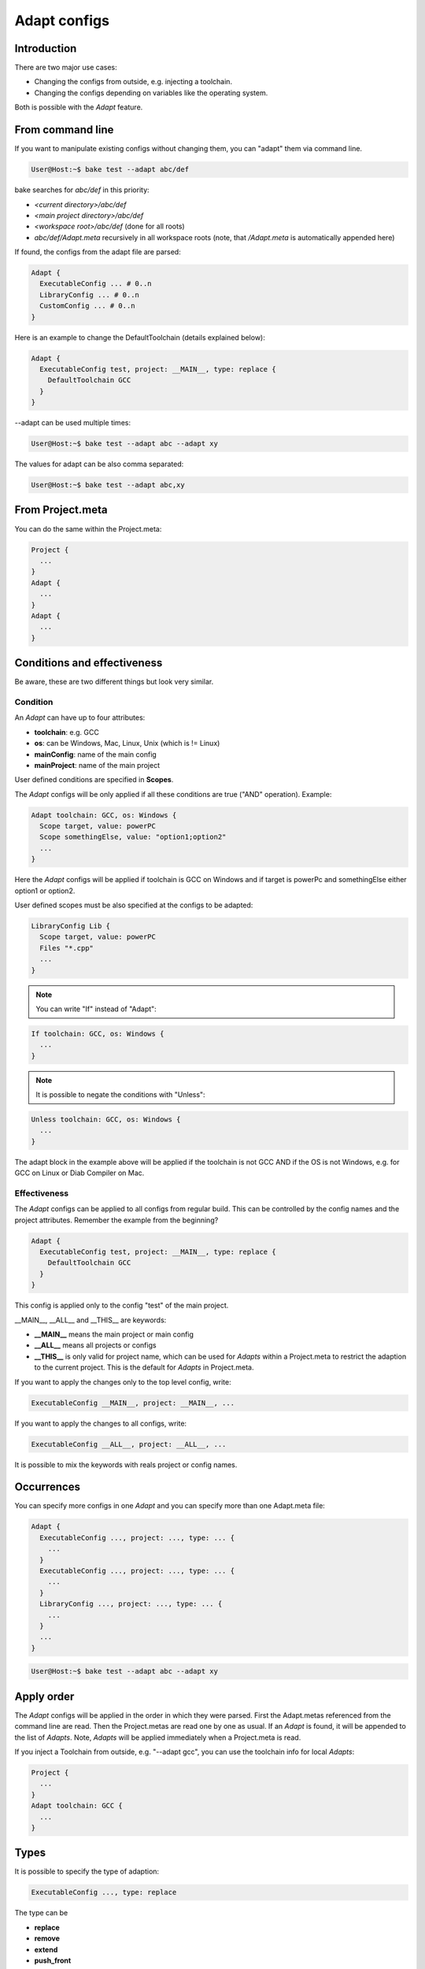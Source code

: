 .. _adapt_reference:

Adapt configs
=============

Introduction
------------

There are two major use cases:

- Changing the configs from outside, e.g. injecting a toolchain.
- Changing the configs depending on variables like the operating system.

Both is possible with the *Adapt* feature.

From command line
-----------------

If you want to manipulate existing configs without changing them, you can "adapt" them via command line.

.. code-block:: console

    User@Host:~$ bake test --adapt abc/def

bake searches for *abc/def* in this priority:

- *<current directory>/abc/def*
- *<main project directory>/abc/def*
- *<workspace root>/abc/def* (done for all roots)
- *abc/def/Adapt.meta* recursively in all workspace roots (note, that */Adapt.meta* is automatically appended here)

If found, the configs from the adapt file are parsed:

.. code-block:: text

    Adapt {
      ExecutableConfig ... # 0..n
      LibraryConfig ... # 0..n
      CustomConfig ... # 0..n
    }

Here is an example to change the DefaultToolchain (details explained below):

.. code-block:: text

    Adapt {
      ExecutableConfig test, project: __MAIN__, type: replace {
        DefaultToolchain GCC
      }
    }

--adapt can be used multiple times:

.. code-block:: console

    User@Host:~$ bake test --adapt abc --adapt xy

The values for adapt can be also comma separated:

.. code-block:: console

    User@Host:~$ bake test --adapt abc,xy

From Project.meta
-----------------

You can do the same within the Project.meta:

.. code-block:: text

    Project {
      ...
    }
    Adapt {
      ...
    }
    Adapt {
      ...
    }

Conditions and effectiveness
----------------------------

Be aware, these are two different things but look very similar.

Condition
~~~~~~~~~

An *Adapt* can have up to four attributes:

- **toolchain**: e.g. GCC
- **os**: can be Windows, Mac, Linux, Unix (which is != Linux)
- **mainConfig**: name of the main config
- **mainProject**: name of the main project

User defined conditions are specified in **Scopes**.

The *Adapt* configs will be only applied if all these conditions are true ("AND" operation). Example:

.. code-block:: text

    Adapt toolchain: GCC, os: Windows {
      Scope target, value: powerPC
      Scope somethingElse, value: "option1;option2"
      ...
    }

Here the *Adapt* configs will be applied if toolchain is GCC on Windows and if target is powerPc and somethingElse either option1 or option2.

User defined scopes must be also specified at the configs to be adapted:

.. code-block:: text

    LibraryConfig Lib {
      Scope target, value: powerPC
      Files "*.cpp"
      ...
    }


.. note::

    You can write "If" instead of "Adapt":

.. code-block:: text

    If toolchain: GCC, os: Windows {
      ...
    }

.. note::

    It is possible to negate the conditions with "Unless":

.. code-block:: text

    Unless toolchain: GCC, os: Windows {
      ...
    }

The adapt block in the example above will be applied if the toolchain is not GCC AND if the OS is not Windows, e.g. for GCC on Linux or Diab Compiler on Mac.


Effectiveness
~~~~~~~~~~~~~

The *Adapt* configs can be applied to all configs from regular build. This can be controlled by the config names and the project attributes.
Remember the example from the beginning?

.. code-block:: text

    Adapt {
      ExecutableConfig test, project: __MAIN__, type: replace {
        DefaultToolchain GCC
      }
    }

This config is applied only to the config "test" of the main project.

__MAIN__, __ALL__ and __THIS__ are keywords:

- **__MAIN__** means the main project or main config
- **__ALL__** means all projects or configs
- **__THIS__** is only valid for project name, which can be used for *Adapts* within a Project.meta to restrict the adaption to the current project. This is the default for *Adapts* in Project.meta.

If you want to apply the changes only to the top level config, write:

.. code-block:: text

      ExecutableConfig __MAIN__, project: __MAIN__, ...

If you want to apply the changes to all configs, write:

.. code-block:: text

      ExecutableConfig __ALL__, project: __ALL__, ...

It is possible to mix the keywords with reals project or config names.

Occurrences
-----------

You can specify more configs in one *Adapt* and you can specify more than one Adapt.meta file:

.. code-block:: text

    Adapt {
      ExecutableConfig ..., project: ..., type: ... {
        ...
      }
      ExecutableConfig ..., project: ..., type: ... {
        ...
      }
      LibraryConfig ..., project: ..., type: ... {
        ...
      }
      ...
    }

.. code-block:: console

    User@Host:~$ bake test --adapt abc --adapt xy

Apply order
-----------

The *Adapt* configs will be applied in the order in which they were parsed. First the Adapt.metas referenced from the command line are read. Then the Project.metas are read
one by one as usual. If an *Adapt* is found, it will be appended to the list of *Adapts*. Note, *Adapts* will be applied immediately when a Project.meta is read.

If you inject a Toolchain from outside, e.g. "--adapt gcc", you can use the toolchain info for local *Adapts*:

.. code-block:: text

    Project {
      ...
    }
    Adapt toolchain: GCC {
      ...
    }

Types
-----

It is possible to specify the type of adaption:

.. code-block:: text

      ExecutableConfig ..., type: replace

The type can be

- **replace**
- **remove**
- **extend**
- **push_front**

Type: extend
~~~~~~~~~~~~

This works exactly like for :doc:`derive_configs`.

Type: push_front
~~~~~~~~~~~~~~~~

This works like extend, but elements which can be contained multiple times are pushed to front.

Example project config:

.. code-block:: text

    Project {
      LibraryConfig test {
        IncludeDir "abc"
        ...
      }
    }

    Adapt ... {
      LibraryConfig test, project: __THIS__, type: push_front {
        IncludeDir "mock"
      }
    }

The resulting include path order will be "-Imock -Iabc".

Type: remove
~~~~~~~~~~~~

If parent elements can be found which matches to the child elements, they will be removed.

Example project config:

.. code-block:: text

    ExecutableConfig test {
      DefaultToolchain GCC
    }

Example *Adapt* configs:

.. code-block:: text

    ExecutableConfig __ALL__, project: __ALL__, type: remove {
      DefaultToolchain # remove ok
    }

    ExecutableConfig __ALL__, project: __ALL__, type: remove {
      DefaultToolchain GCC # remove ok
    }

    ExecutableConfig __ALL__, project: __ALL__, type: remove {
      DefaultToolchain Diab # remove NOT ok
    }

    ExecutableConfig __ALL__, project: __ALL__, type: remove {
      DefaultToolchain GCC, eclipseOrder: true # remove NOT ok
    }

Type: replace
~~~~~~~~~~~~~

This is for convenience. "replace" will remove all elements with the same type and extends the configs.

Example:

.. code-block:: text

    ExecutableConfig __ALL__, project: __ALL__, type: replace {
      Files "*.cpp"
      DefaultToolchain GCC {
        Linker command: "link.exe"
      }
    }

This removes all "Files" and the "DefaultToolchain" from the original config regardless their attributes and replaces them by the elements of the *Adapt* config.

Wildcards
---------

The "*" wildcard is allowed:

.. code-block:: text

    Adapt mainProject: HERE, mainConfig: HERE ... {
      Scope fasel, value: HERE
      SomeConfig HERE, project: HERE ... {
        ....
      }
    }

Example (the configs of the Adapt are applied if the main config name starts with "UnitTest"):

.. code-block:: text

    Adapt mainConfig: "UnitTest*" {
      ...
    }

Lists
---------

Additionally to the wildcards, a list of projects/configs can be specified separared with ";".

Example:

.. code-block:: text

    Adapt mainProject: "projA;projB", mainConfig: "UnitTest*;SomeOther" ... {
      Scope fasel, value: "option*;fasel"
      SomeConfig "libA;libX*", project: "can*;*lin" ... {
        ....
      }
    }
    
.. code-block:: text

    LibraryConfig Lib {
      Scope target, value: "z4a;z4b"
        ....
      }
    }
    
